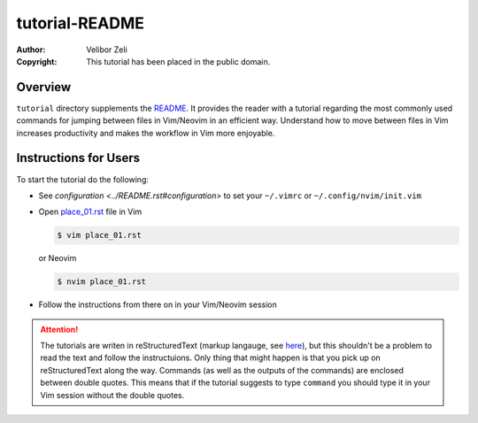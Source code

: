 .. -*- coding: utf-8 -*-

===============
tutorial-README
===============

:Author: Velibor Zeli
:Copyright: This tutorial has been placed in the public domain.


Overview
========

``tutorial`` directory supplements the README_. It provides the reader
with a tutorial regarding the most commonly used commands for jumping
between files in Vim/Neovim in an efficient way. Understand how to move
between files in Vim increases productivity and makes the workflow in
Vim more enjoyable.

.. _README: ../README.rst


Instructions for Users
======================

To start the tutorial do the following:

* See `configuration <../README.rst#configuration>` to set your
  ``~/.vimrc`` or ``~/.config/nvim/init.vim``

* Open `place_01.rst <place_01.rst>`_ file in Vim

  .. code:: bash

    $ vim place_01.rst

  or Neovim

  .. code:: bash

    $ nvim place_01.rst

* Follow the instructions from there on in your Vim/Neovim session

.. Attention::

  The tutorials are writen in reStructuredText (markup langauge, see
  `here <http://docutils.sourceforge.net/rst.html>`_), but this
  shouldn't be a problem to read the text and follow the instructuions.
  Only thing that might happen is that you pick up on reStructuredText
  along the way. Commands (as well as the outputs of the commands) are
  enclosed between double quotes. This means that if the tutorial
  suggests to type ``command`` you should type it in your Vim session
  without the double quotes.
